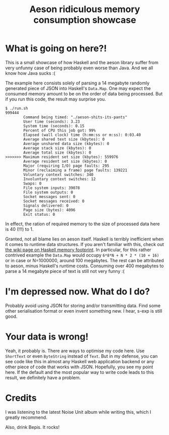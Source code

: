 #+TITLE: Aeson ridiculous memory consumption showcase
#+STARTUP: inlineimages

* What is going on here?!

This is a small showcase of how Haskell and the aeson library suffer from very
unfunny case of being probably even worse than Java. And we all know how Java
sucks :(

The example here consists solely of parsing a 14 megabyte randomly generated
piece of JSON into Haskell's ~Data.Map~. One may expect the consumed memory amount
to be on the order of data being processed. But if you run this code, the result may
surprise you.

#+begin_src
$ ./run.sh
999444
        Command being timed: "./aeson-shits-its-pants"
        User time (seconds): 3.23
        System time (seconds): 0.15
        Percent of CPU this job got: 99%
        Elapsed (wall clock) time (h:mm:ss or m:ss): 0:03.40
        Average shared text size (kbytes): 0
        Average unshared data size (kbytes): 0
        Average stack size (kbytes): 0
        Average total size (kbytes): 0
>>>>>>> Maximum resident set size (kbytes): 559976
        Average resident set size (kbytes): 0
        Major (requiring I/O) page faults: 295
        Minor (reclaiming a frame) page faults: 139221
        Voluntary context switches: 340
        Involuntary context switches: 12
        Swaps: 0
        File system inputs: 39078
        File system outputs: 0
        Socket messages sent: 0
        Socket messages received: 0
        Signals delivered: 0
        Page size (bytes): 4096
        Exit status: 0
#+end_src

In effect, the ration of required memory to the size of processed data here is
40 (!!!) to 1.

Granted, not all blame lies on aeson itself. Haskell is terribly inefficient when
it comes to runtime data structures. If you aren't familiar with this, check out
[[https://wiki.haskell.org/GHC/Memory_Footprint][the wiki page on Haskell memory footprint]]. In particular, for this rather contrived
example the ~Data.Map~ would occupy ~6*8*N + N * 2 * (10 + 16)~ or in case or N=1000000,
around 100 megabytes. The rest can be attributed to aeson, minus Haskell's runtime
costs. Consuming over 400 megabytes to parse a 14 megabyte piece of text is still
not very funny :(

* I'm depressed now. What do I do?

Probably avoid using JSON for storing and/or transmitting data. Find some other
serialisation format or even invent something new. I hear, s-exp is still good.

* Your data is wrong!

Yeah, it probably is. There are ways to optimise my code here. Use ~ShortText~ or
even ~ByteString~ instead of ~Text~. But in my defense, you can see code like this
in almost any Haskell web application backend or any other piece of code that
works with JSON. Hopefully, you see my point here. If the default and the most
popular way to write code leads to this result, we definitely have a problem.

* Credits

I was listening to the latest Noise Unit album while writing this, which I greatly
recommend.

Also, drink Bepis. It rocks!

[[./bepis.gif]]
